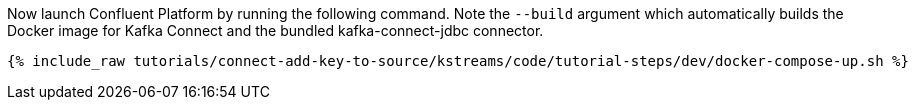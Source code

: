 Now launch Confluent Platform by running the following command. Note the `--build` argument which automatically builds the Docker image for Kafka Connect and the bundled kafka-connect-jdbc connector.

+++++
<pre class="snippet"><code class="shell">{% include_raw tutorials/connect-add-key-to-source/kstreams/code/tutorial-steps/dev/docker-compose-up.sh %}</code></pre>
+++++
